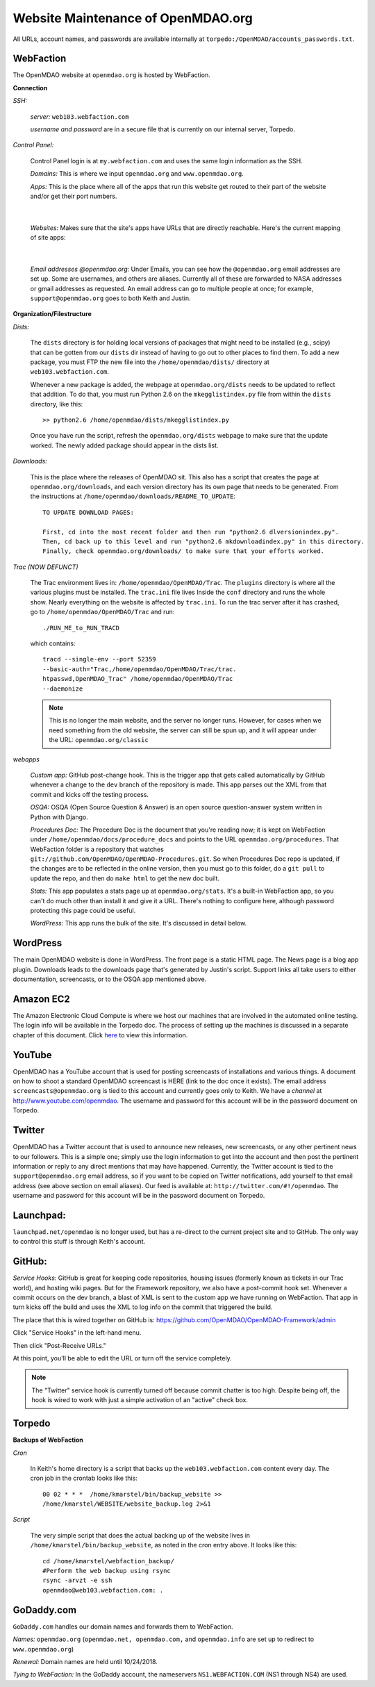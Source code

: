 Website Maintenance of OpenMDAO.org
====================================

All URLs, account names, and passwords are available internally at ``torpedo:/OpenMDAO/accounts_passwords.txt``.

WebFaction
-----------
	
The OpenMDAO website at ``openmdao.org`` is hosted by WebFaction.
	
**Connection**
		
`SSH:`
		 
     `server:`  ``web103.webfaction.com``

     `username and password` are in a secure file that is currently on our internal server, Torpedo.

`Control Panel:`  
			
     Control Panel login is at ``my.webfaction.com`` and uses the same login information as the SSH.

     `Domains:`  This is where we input ``openmdao.org`` and ``www.openmdao.org``.

     `Apps:` This is the place where all of the apps that run this website get routed to their part of the
     website and/or get their port numbers.

			
     .. image:: apps.png
    
|
	 
   `Websites:` Makes sure that the site's apps have URLs that are directly reachable.  Here's the
   current mapping of site apps:
     
   .. image:: urls.png
     
|   
 
     `Email addresses @openmdao.org:`  Under Emails, you can see how the ``@openmdao.org`` email addresses
     are set up.  Some are usernames, and others are aliases.  Currently all of these are forwarded to NASA
     addresses or gmail addresses as requested.  An email address can go to multiple people at once; for
     example, ``support@openmdao.org`` goes to both Keith and Justin.   


**Organization/Filestructure**

`Dists:`    

     The ``dists`` directory is for holding local versions of packages that might need to be installed
     (e.g., scipy) that can be gotten from our ``dists`` dir instead of having to go out to other
     places to find them.  To add a new package, you must FTP the new file into the
     ``/home/openmdao/dists/`` directory at ``web103.webfaction.com``.   

     Whenever a new package is added, the webpage at ``openmdao.org/dists`` needs to be updated to
     reflect that addition. To do that, you must run Python 2.6 on the ``mkegglistindex.py`` file from
     within the ``dists`` directory, like this:

     ::

       >> python2.6 /home/openmdao/dists/mkegglistindex.py

     Once you have run the script, refresh the ``openmdao.org/dists`` webpage to make sure that the
     update worked.  The newly added package should appear in the dists list.

`Downloads:`  

     This is the place where the releases of OpenMDAO sit.  This also has a script that creates the page
     at ``openmdao.org/downloads``, and each version directory has its own page that needs to be
     generated. From the instructions at ``/home/openmdao/downloads/README_TO_UPDATE``:

     ::
     
       TO UPDATE DOWNLOAD PAGES:

       First, cd into the most recent folder and then run "python2.6 dlversionindex.py".
       Then, cd back up to this level and run "python2.6 mkdownloadindex.py" in this directory.
       Finally, check openmdao.org/downloads/ to make sure that your efforts worked.


`Trac (NOW DEFUNCT)`

     The Trac environment lives in:  ``/home/openmdao/OpenMDAO/Trac``.  The ``plugins`` directory is where
     all the various plugins must be installed. The ``trac.ini`` file lives Inside the ``conf`` directory
     and runs the whole show.  Nearly everything on the website is affected by  ``trac.ini``.  To run the
     trac server after it has crashed, go to ``/home/openmdao/OpenMDAO/Trac`` and run: 

     ::

       ./RUN_ME_to_RUN_TRACD

     which contains:

     ::

       tracd --single-env --port 52359 	
       --basic-auth="Trac,/home/openmdao/OpenMDAO/Trac/trac.	
       htpasswd,OpenMDAO_Trac" /home/openmdao/OpenMDAO/Trac 
       --daemonize

     .. note:: This is no longer the main website, and the server no longer runs. However, for cases when we
	       need something from the old website, the  server can still be spun up, and it will appear
	       under the URL: ``openmdao.org/classic``

`webapps`

     `Custom app:` GitHub post-change hook.  This is the trigger app that gets called automatically by
     GitHub whenever a change to the ``dev``  branch of the repository is made.  This app parses out
     the XML from that commit and kicks off the testing process.

     `OSQA:` OSQA (Open Source Question & Answer) is an open source question-answer system written in Python
     with Django.

     `Procedures Doc:` The Procedure Doc is the document that you're reading now; it is kept on WebFaction under
     ``/home/openmdao/docs/procedure_docs`` and points to the URL ``openmdao.org/procedures``.  That
     WebFaction folder is a repository that watches
     ``git://github.com/OpenMDAO/OpenMDAO-Procedures.git``.  So when Procedures Doc repo is updated, 
     if the changes are to be reflected in the online version, then you must go to this folder, 
     do a ``git pull`` to update the repo, and then do ``make html`` to get the new doc built.

     `Stats:` This app populates a stats page up at ``openmdao.org/stats``.  It's a built-in WebFaction app, so you
     can't do much other than install it and give it a URL. There's nothing to configure here, although
     password protecting this page could be useful.

     `WordPress:` This app runs the bulk of the site. It's discussed in detail below.

WordPress 
--------- 

The main OpenMDAO website is done in WordPress.  The front page is a static HTML page. 
The News page is a blog app plugin.  Downloads leads to the downloads page that's generated by Justin's
script.  Support links all take users to either documentation, screencasts, or to the OSQA app mentioned
above.


Amazon EC2
-----------

The Amazon Electronic Cloud Compute is where we host our machines that are involved in the automated online
testing.  The login info will be available in the Torpedo doc.  The process of setting up the machines is
discussed in a separate chapter of this document. Click `here <http://openmdao.org/procedures/amazon.html>`_ to 
view this information.

YouTube
-------

OpenMDAO has a YouTube account that is used for posting screencasts of installations and various things.  A
document on how to shoot a standard OpenMDAO screencast is HERE (link to the doc once it exists).  The email
address ``screencasts@openmdao.org`` is tied to this account and currently goes only to Keith.  We have a
`channel` at http://www.youtube.com/openmdao.  The username and password for this account will be in the
password document on Torpedo.

Twitter
--------

OpenMDAO has a Twitter account that is used to announce new releases, new screencasts, or any other pertinent
news to our followers.  This is a simple one; simply use the login information to get into the account and
then post the pertinent information or reply to any direct mentions that may have happened.  Currently, the
Twitter account is tied to the ``support@openmdao.org`` email address, so if you want to be copied on Twitter
notifications, add yourself to that email address (see above section on email aliases). Our feed is available
at: ``http://twitter.com/#!/openmdao``.  The username and password for this account will be in the
password document on Torpedo.

Launchpad:
----------

``launchpad.net/openmdao`` is no longer used, but has a re-direct to the current project site and to GitHub. 
The only way to control this stuff is through Keith's account.

GitHub:
-------

`Service Hooks:`  GitHub is great for keeping code repositories, housing issues (formerly known as tickets in our Trac
world), and hosting wiki pages.  But for the Framework repository, we also have a post-commit hook
set.  Whenever a commit occurs on the dev branch, a blast of XML is sent to the custom app we have
running on WebFaction.  That app in turn kicks off the build and uses the XML to log info on the
commit that triggered the build.  

The place that this is wired together on GitHub is: https://github.com/OpenMDAO/OpenMDAO-Framework/admin 

Click "Service Hooks" in the left-hand menu.

Then click "Post-Receive URLs." 

At this point, you'll be able to edit the URL or turn off the service completely.

.. note:: The "Twitter" service hook is currently turned off because commit chatter is too high. Despite
	  being off, the hook is wired to work with just a simple activation of an "active"  check box.


Torpedo
-------

**Backups of WebFaction**

`Cron`

    In Keith's home directory is a script that backs up the ``web103.webfaction.com`` content
    every day. The cron job in the crontab looks like this:

    ::

      00 02 * * *  /home/kmarstel/bin/backup_website >> 	          
      /home/kmarstel/WEBSITE/website_backup.log 2>&1

`Script`

    The very simple script that does the actual backing up of the website lives in
    ``/home/kmarstel/bin/backup_website``, as noted in the cron entry above.  It looks like this:

    ::

      cd /home/kmarstel/webfaction_backup/
      #Perform the web backup using rsync
      rsync -arvzt -e ssh 	
      openmdao@web103.webfaction.com: .

GoDaddy.com
------------

``GoDaddy.com`` handles our domain names and forwards them to WebFaction.

`Names:` ``openmdao.org``  (``openmdao.net, openmdao.com,`` and ``openmdao.info`` are set up to redirect to ``www.openmdao.org``) 

`Renewal:` Domain names are held until 10/24/2018.

`Tying to WebFaction:` In the GoDaddy account, the nameservers ``NS1.WEBFACTION.COM`` (NS1 through NS4) are
used.
